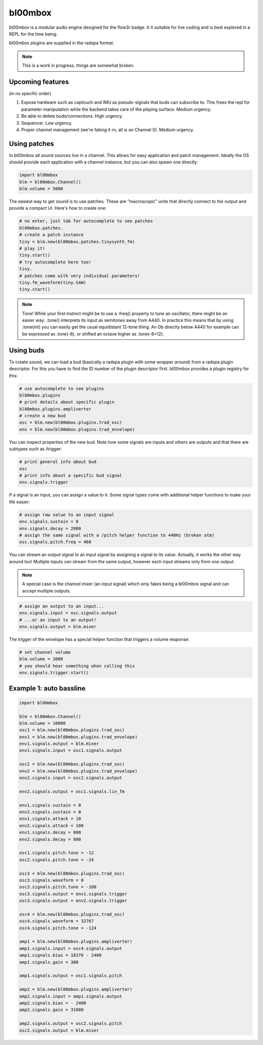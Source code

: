 .. _bl00mbox:

bl00mbox
==========

bl00mbox is a modular audio engine designed for the flow3r badge. It it
suitable for live coding and is best explored in a REPL for the time being.

bl00mbox plugins are supplied in the radspa format.

.. note::
    This is a work in progress, things are somewhat broken.

Upcoming features
-----------------

(in no specific order)

1) Expose hardware such as captouch and IMU as pseudo-signals that buds can subscribe to. This frees the repl for parameter manipulation while the backend takes care of the playing surface. Medium urgency.

2) Be able to delete buds/connections. High urgency.

3) Sequencer. Low urgency.

4) Proper channel management (we're faking it rn, all is on Channel 0). Medium urgency.


Using patches
-------------

In bl00mbox all sound sources live in a channel. This allows for easy 
application and patch management. Ideally the OS should provide each application
with a channel instance, but you can also spawn one directly:

.. code-block:: python

    import bl00mbox
    blm = bl00mbox.Channel()
    blm.volume = 5000

The easiest way to get sound is to use patches. These are "macroscopic" units
that directly connect to the output and provide a compact UI. Here's how to
create one:

.. code-block:: python

    # no enter, just tab for autocomplete to see patches
    bl00mbox.patches.
    # create a patch instance
    tiny = blm.new(bl00mbox.patches.tinysynth_fm)
    # play it!
    tiny.start()
    # try autocomplete here too!
    tiny.
    # patches come with very individual parameters!
    tiny.fm_waveform(tiny.SAW)
    tiny.start()

.. note::
    Tone! While your first instinct might be to use a .freq() property to tune
    an oscillator, there might be an easier way: .tone() interprets its input
    as semitones away from A440. In practice this means that by using .tone(int)
    you can easily get the usual equidistant 12-tone thing. An Db direclty below
    A440 for example can be expressed as .tone(-8), or shifted an octave higher
    as .tone(-8+12).

Using buds
----------

To create sound, we can load a bud (basically a radspa plugin with some wrapper
around) from a radspa plugin descriptor. For this you have to find the ID number
of the plugin descriptor first. bl00mbox provides a plugin registry for this:

.. code-block:: python

    # use autocomplete to see plugins
    bl00mbox.plugins
    # print details about specific plugin
    bl00mbox.plugins.ampliverter
    # create a new bud
    osc = blm.new(bl00mbox.plugins.trad_osc)
    env = blm.new(bl00mbox.plugins.trad_envelope)

You can inspect properties of the new bud. Note how some signals are
inputs and others are outputs and that there are subtypes such as /trigger:

.. code-block:: python

    # print general info about bud
    osc
    # print info about a specific bud signal
    env.signals.trigger

If a signal is an input, you can assign a value to it. Some signal
types come with additional helper functions to make your life easier:

.. code-block:: python

    # assign raw value to an input signal
    env.signals.sustain = 0
    env.signals.decay = 2000
    # assign the same signal with a /pitch helper function to 440Hz (broken atm)
    osc.signals.pitch.freq = 460

You can stream an output signal to an input signal by assigning a signal to its
value. Actually, it works the other way around too! Multiple inputs can stream
from the same output, however each input streams only from one output.

.. note::
    A special case is the channel mixer (an input signal) which only fakes
    being a bl00mbox signal and can accept multiple outputs.

.. code-block:: python

    # assign an output to an input...
    env.signals.input = osc.signals.output
    # ...or an input to an output!
    env.signals.output = blm.mixer

The trigger of the envelope has a special helper function that triggers a volume
response:

.. code-block:: python

    # set channel volume
    blm.volume = 2000
    # you should hear something when calling this
    env.signals.trigger.start()

Example 1: auto bassline
------------------------

.. code-block:: python

    import bl00mbox

    blm = bl00mbox.Channel()
    blm.volume = 10000
    osc1 = blm.new(bl00mbox.plugins.trad_osc)
    env1 = blm.new(bl00mbox.plugins.trad_envelope)
    env1.signals.output = blm.mixer
    env1.signals.input = osc1.signals.output

    osc2 = blm.new(bl00mbox.plugins.trad_osc)
    env2 = blm.new(bl00mbox.plugins.trad_envelope)
    env2.signals.input = osc2.signals.output

    env2.signals.output = osc1.signals.lin_fm

    env1.signals.sustain = 0
    env2.signals.sustain = 0
    env1.signals.attack = 10
    env2.signals.attack = 100
    env1.signals.decay = 800
    env2.signals.decay = 800

    osc1.signals.pitch.tone = -12
    osc2.signals.pitch.tone = -24

    osc3 = blm.new(bl00mbox.plugins.trad_osc)
    osc3.signals.waveform = 0
    osc3.signals.pitch.tone = -100
    osc3.signals.output = env1.signals.trigger
    osc3.signals.output = env2.signals.trigger

    osc4 = blm.new(bl00mbox.plugins.trad_osc)
    osc4.signals.waveform = 32767
    osc4.signals.pitch.tone = -124

    amp1 = blm.new(bl00mbox.plugins.ampliverter)
    amp1.signals.input = osc4.signals.output
    amp1.signals.bias = 18376 - 2400
    amp1.signals.gain = 300

    amp1.signals.output = osc1.signals.pitch

    amp2 = blm.new(bl00mbox.plugins.ampliverter)
    amp2.signals.input = amp1.signals.output
    amp2.signals.bias = - 2400
    amp2.signals.gain = 31000

    amp2.signals.output = osc2.signals.pitch
    osc2.signals.output = blm.mixer

